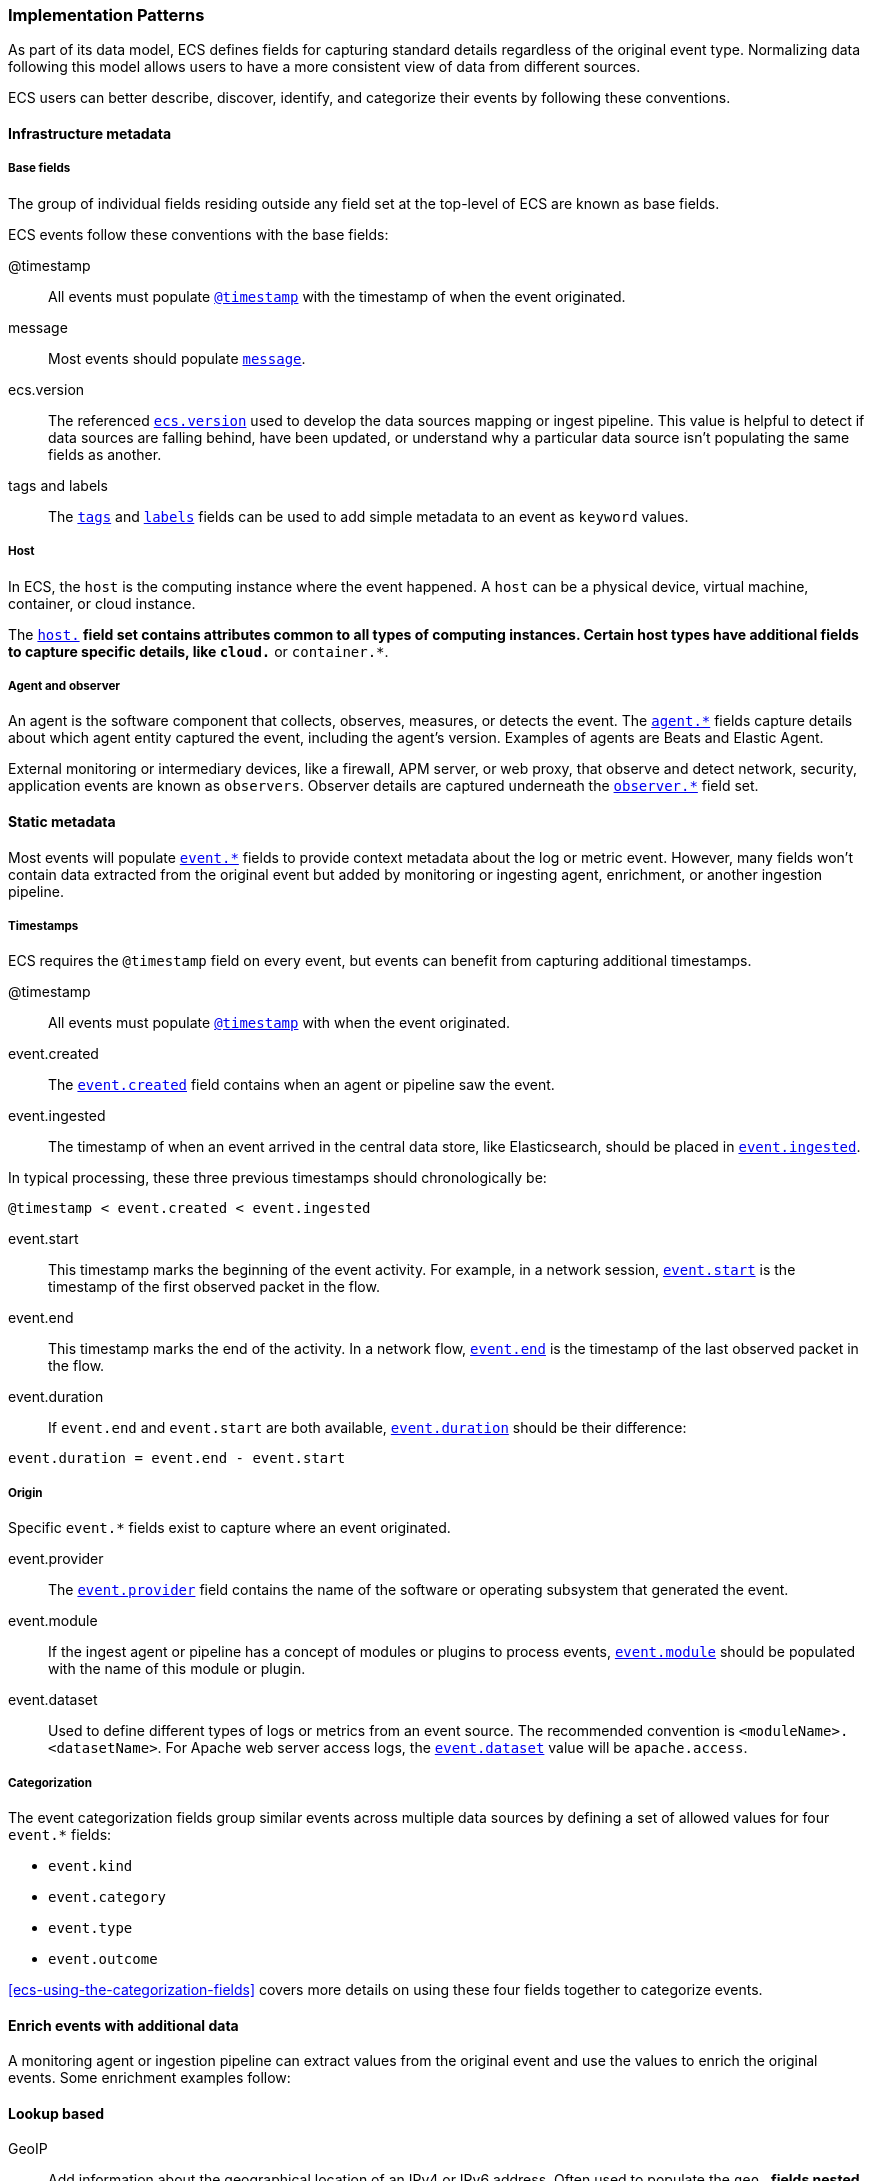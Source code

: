 [[ecs-principles-implementation]]
=== Implementation Patterns

As part of its data model, ECS defines fields for capturing standard details regardless of the original event type. Normalizing
data following this model allows users to have a more consistent view of data from different sources.

ECS users can better describe, discover, identify, and categorize their events by following these conventions.

[float]
==== Infrastructure metadata

[float]
===== Base fields

The group of individual fields residing outside any field set at the top-level of ECS
are known as base fields.

ECS events follow these conventions with the base fields:

@timestamp::
All events must populate <<field-timestamp, `@timestamp`>> with the timestamp of when the event originated.

message::
Most events should populate <<field-message, `message`>>.

ecs.version::
The referenced <<field-ecs-version, `ecs.version`>> used to develop the data sources mapping or ingest pipeline.
This value is helpful to detect if data sources are falling behind, have been updated, or
understand why a particular data source isn't populating the same fields as another.

tags and labels::
The <<field-tags, `tags`>> and <<field-labels, `labels`>> fields can be used to add simple metadata to an event as `keyword` values.

[float]
===== Host

In ECS, the `host` is the computing instance where the event happened. A `host` can be a physical device, virtual machine, container, or cloud instance.

The <<ecs-host, `host.*`>> field set contains attributes common to all types of computing instances.
Certain host types have additional fields to capture specific details, like
`cloud.*` or `container.*`.

[float]
===== Agent and observer

An agent is the software component that collects, observes, measures, or detects the event.
The <<ecs-agent, `agent.*`>> fields capture details about which agent entity captured the event,
including the agent's version. Examples of agents are Beats and Elastic Agent.

External monitoring or intermediary devices, like a firewall, APM server, or web proxy,
that observe and detect network, security, application events are known as `observers`. Observer
details are captured underneath the <<ecs-observer, `observer.*`>> field set.

[float]
==== Static metadata

Most events will populate <<ecs-event, `event.*`>> fields to provide context metadata about the log or
metric event. However, many fields won't contain data extracted from the original event but added by monitoring or
ingesting agent, enrichment, or another ingestion pipeline.

[float]
===== Timestamps

ECS requires the `@timestamp` field on every event, but events can benefit from capturing additional timestamps.

@timestamp::
All events must populate <<field-timestamp, `@timestamp`>> with when the event originated.

event.created::
The <<field-event-created, `event.created`>> field contains when an agent or pipeline saw the event.

event.ingested::
The timestamp of when an event arrived in the central data store, like Elasticsearch, should be placed in <<field-event-ingested, `event.ingested`>>.

In typical processing, these three previous timestamps should chronologically be:

[source,sh]
----
@timestamp < event.created < event.ingested
----

event.start::
This timestamp marks the beginning of the event activity. For example, in a network session, <<field-event-start, `event.start`>>
is the timestamp of the first observed packet in the flow.

event.end::
This timestamp marks the end of the activity. In a network flow, <<field-event-end, `event.end`>> is the timestamp of the last observed packet
in the flow.

event.duration::
If `event.end` and `event.start` are both available, <<field-event-duration, `event.duration`>> should be their difference:

[source,sh]
----
event.duration = event.end - event.start
----

[float]
===== Origin

Specific `event.*` fields exist to capture where an event originated.

event.provider::
The <<field-event-provider, `event.provider`>> field contains the name of the software or operating subsystem that generated the event.

event.module::
If the ingest agent or pipeline has a concept of modules or plugins to process events,
<<field-event-module, `event.module`>> should be populated with the name of this module or plugin.

event.dataset::
Used to define different types of logs or metrics from an event source. The recommended
convention is `<moduleName>.<datasetName>`. For Apache web server access logs, the
<<field-event-dataset, `event.dataset`>> value will be `apache.access`.

[float]
===== Categorization

The event categorization fields group similar events across multiple data sources by defining a set of allowed values
for four `event.*` fields:

* `event.kind`
* `event.category`
* `event.type`
* `event.outcome`

<<ecs-using-the-categorization-fields>> covers more details on using these four fields together to categorize events.

[float]
==== Enrich events with additional data

A monitoring agent or ingestion pipeline can extract values from the original event and use the values
to enrich the original events. Some enrichment examples follow:

[float]
==== Lookup based

GeoIP::
Add information about the geographical location of an IPv4 or IPv6 address. Often used to populate the `geo.*`
fields nested under network transaction fields like `source.*`, `destination.*`, `client.*`, and `server.*`.

[source,json]
----
{
  "source": {
    "address": "8.8.8.8",
	  "ip": 8.8.8.8,
    "geo": {
      "continent_name": "North America",
      "country_name": "United States",
      "country_iso_code": "US",
      "location": { "lat": 37.751, "lon": -97.822 }
	}
  }
}
----

Autonomous system number::
Like GeoIP, Autonomous System Number (ASN) database lookup can determine the ASN associated with the IP address.

[float]
==== Parsing

User-agent::
Many application and web server logs will contain the user-agent, breaking down into individual fields.

[source,json]
----
{
  "user_agent": {
    "user_agent": {
      "name": "Chrome",
      "original": "Mozilla/5.0 (Macintosh; Intel Mac OS X 10_10_5) AppleWebKit/537.36 (KHTML, like Gecko) Chrome/51.0.2704.103 Safari/537.36",
      "version": "51.0.2704.103",
      "os": {
        "name": "Mac OS X",
        "version": "10.10.5",
        "full": "Mac OS X 10.10.5",
        "platform": "darwin",
        "type": "macos"
      },
      "device" : {
        "name" : "Mac"
      }
    }
  }
}
----

URL::
A URL can also break down into its discrete parts.

[source,json]
----
{
  "original" : "http://myusername:mypassword@www.example.com:80/foo.gif?key1=val1&key2=val2#fragment",
  "url" : {
    "path" : "/foo.gif",
    "fragment" : "fragment",
    "extension" : "gif",
    "password" : "mypassword",
    "original" : "http://myusername:mypassword@www.example.com:80/foo.gif?key1=val1&key2=val2#fragment",
    "scheme" : "http",
    "port" : 80,
    "user_info" : "myusername:mypassword",
    "domain" : "www.example.com",
    "query" : "key1=val1&key2=val2",
    "username" : "myusername"
  }
}
----

Deconstruct domain names::
The registered domain (also known as the effective top-level domain), sub-domain, and top-level domain
can be extracted from a fully-qualified domain name (FQDN).

[source,json]
----
{
  "fqdn": "www.example.ac.uk",
  "url": {
    "subdomain": "www",
    "registered_domain": "example.ac.uk",
    "top_level_domain": "ac.uk",
    "domain": "www.example.ac.uk"
}
----

[float]
==== Related fields

The <<ecs-related, `related.*`>> field set is for pivoting across events that may have the same content but
different field names.

For example, IP addresses found under the `host.*`, `source.*`, `destination.*`, `client.*`, and
`server.*` fields sets and the `network.forwarded_ip` field. By adding all IP addresses in an event to
the `related.ip` field, there is now a single field to search for a given IP regardless of what field it
appeared:


[source,sh]
----
related.ip: 10.42.42.42
----

[float]
==== Network events

The <<ecs-mapping-network-events>> section explores the specifics of mapping network events with examples.
